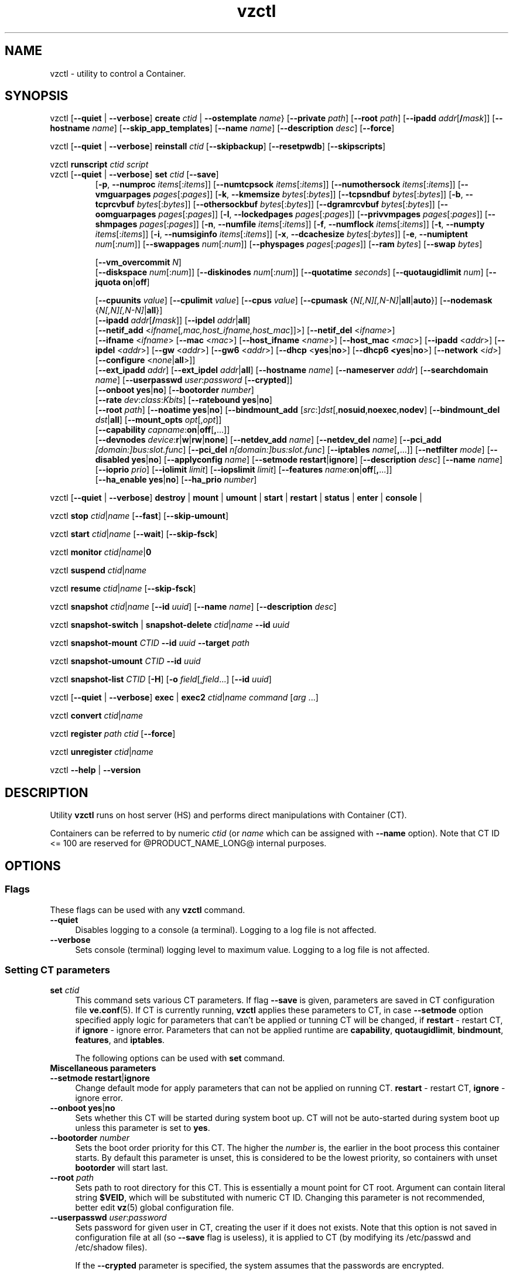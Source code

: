 .\" $Id$
.TH vzctl 8 "May 2011" "@PRODUCT_NAME_LONG@"
.SH NAME
vzctl \- utility to control a Container.
.SH SYNOPSIS
vzctl [\fB--quiet\fR | \fB--verbose\fR] \fBcreate\fR \fIctid\fR | \fB--ostemplate\fR \fIname\fR}
[\fB--private\fR \fIpath\fR] [\fB--root\fR \fIpath\fR] [\fB--ipadd\fR \fIaddr\fR[\fB/\fImask\fR]] [\fB--hostname\fR \fIname\fR] [\fB--skip_app_templates\fR] [\fB--name\fR \fIname\fR] [\fB--description\fR \fIdesc\fR] [\fB--force\fR]
.PP
vzctl [\fB--quiet\fR | \fB--verbose\fR] \fBreinstall\fR \fIctid\fR [\fB--skipbackup\fR] [\fB--resetpwdb\fR] [\fB--skipscripts\fR]
.PP
vzctl \fBrunscript\fR \fIctid\fR \fIscript\fR
.TP
vzctl [\fB--quiet\fR | \fB--verbose\fR] \fBset\fR \fIctid\fR [\fB--save\fR]
.\" UBC parameters
[\fB-p\fR, \fB--numproc\fR \fIitems\fR[:\fIitems\fR]]
[\fB--numtcpsock\fR \fIitems\fR[:\fIitems\fR]]
[\fB--numothersock\fR \fIitems\fR[:\fIitems\fR]]
[\fB--vmguarpages\fR \fIpages\fR[:\fIpages\fR]]
[\fB-k\fR, \fB--kmemsize\fR \fIbytes\fR[:\fIbytes\fR]]
[\fB--tcpsndbuf\fR \fIbytes\fR[:\fIbytes\fR]]
[\fB-b\fR, \fB--tcprcvbuf\fR \fIbytes\fR[:\fIbytes\fR]]
[\fB--othersockbuf\fR \fIbytes\fR[:\fIbytes\fR]]
[\fB--dgramrcvbuf\fR \fIbytes\fR[:\fIbytes\fR]]
[\fB--oomguarpages\fR \fIpages\fR[:\fIpages\fR]]
[\fB-l\fR, \fB--lockedpages\fR \fIpages\fR[:\fIpages\fR]]
[\fB--privvmpages\fR \fIpages\fR[:\fIpages\fR]]
[\fB--shmpages\fR \fIpages\fR[:\fIpages\fR]]
[\fB-n\fR, \fB--numfile\fR \fIitems\fR[:\fIitems\fR]]
[\fB-f\fR, \fB--numflock\fR \fIitems\fR[:\fIitems\fR]]
[\fB-t\fR, \fB--numpty\fR \fIitems\fR[:\fIitems\fR]]
[\fB-i\fR, \fB--numsiginfo\fR \fIitems\fR[:\fIitems\fR]]
[\fB-x\fR, \fB--dcachesize\fR \fIbytes\fR[:\fIbytes\fR]]
[\fB-e\fR, \fB--numiptent\fR \fInum\fR[:\fInum\fR]]
[\fB--swappages\fR \fInum\fR[:\fInum\fR]]
[\fB--physpages\fR \fIpages\fR[:\fIpages\fR]]
[\fB--ram\fR \fIbytes\fR]
[\fB--swap\fR \fIbytes\fR]

[\fB--vm_overcommit \fR \fIN\fR]
.br
.\" Disk quota parameters
[\fB--diskspace\fR \fInum\fR[:\fInum\fR]]
[\fB--diskinodes\fR \fInum\fR[:\fInum\fR]]
[\fB--quotatime\fR \fIseconds\fR]
[\fB--quotaugidlimit\fR \fInum\fR]
[\fB--jquota\fR \fBon\fR|\fBoff\fR]

.br
.\" CPU fairsched parameters
[\fB--cpuunits\fR \fIvalue\fR]
[\fB--cpulimit\fR \fIvalue\fR]
[\fB--cpus\fR \fIvalue\fR]
[\fB--cpumask\fR {\fIN[,N][,N-N]\fR|\fBall\fR|\fBauto\fR}]
[\fB--nodemask\fR {\fIN[,N][,N-N]\fR|\fBall\fR}]
.br
.\" change some files inside CT
[\fB--ipadd\fR \fIaddr\fR[\fB/\fImask\fR]] [\fB--ipdel\fR \fIaddr\fR|\fBall\fR]
.br
[\fB--netif_add\fR <\fIifname\fR[\fI,mac,host_ifname,host_mac\fR]]>]
[\fB--netif_del\fR <\fIifname\fR>]
.br
[\fB--ifname\fR <\fIifname\fR> [\fB--mac\fR <\fImac\fR>] [\fB--host_ifname\fR <\fIname\fR>]
[\fB--host_mac\fR <\fImac\fR>] [\fB--ipadd\fR <\fIaddr\fR>] [\fB--ipdel\fR <\fIaddr\fR>]
[\fB--gw\fR <\fIaddr\fR>] [\fB--gw6\fR <\fIaddr\fR>] [\fB--dhcp\fR <\fByes\fR|\fBno\fR>]
[\fB--dhcp6 <\fByes\fR|\fBno\fR>] [\fB--network\fR <\fIid\fR>]
[\fB--configure\fR <\fInone\fR|\fBall\fR>]]
.br
[\fB--ext_ipadd\fR \fIaddr\fR] [\fB--ext_ipdel\fR \fIaddr\fR|\fBall\fR]
[\fB--hostname\fR \fIname\fR]
[\fB--nameserver\fR \fIaddr\fR]
[\fB--searchdomain\fR \fIname\fR]
[\fB--userpasswd\fR \fIuser\fR:\fIpassword\fR [\fB--crypted\fR]]
.br
.\" onboot
[\fB--onboot\fR \fByes\fR|\fBno\fR]
[\fB--bootorder\fR \fInumber\fR]
.br
.\" traffic shaping accounting
[\fB--rate\fR \fIdev\fR:\fIclass\fR:\fIKbits\fR]
[\fB--ratebound\fR \fByes\fR|\fBno\fR]
.br
.\" mount option
[\fB--root\fR \fIpath\fR]
[\fB--noatime\fR \fByes\fR|\fBno\fR]
[\fB--bindmount_add\fR [\fIsrc\fR:]\fIdst\fR[,\fBnosuid\fR,\fBnoexec\fR,\fBnodev\fR]
[\fB--bindmount_del\fR \fIdst\fR|\fBall\fR]
[\fB--mount_opts\fR \fIopt\fR[,\fIopt\fR]]
.br
.\" capability
[\fB--capability\fR \fIcapname\fR:\fBon\fR|\fBoff\fR[\fB,\fR...]]
.br
.\" devices
[\fB--devnodes\fR \fIdevice\fR:\fBr\fR|\fBw\fR|\fBrw\fR|\fBnone\fR]
[\fB--netdev_add\fR \fIname\fR]
[\fB--netdev_del\fR \fIname\fR]
[\fB--pci_add\fR \fI[domain:]bus:slot.func\fR]
[\fB--pci_del\fR \fIn[domain:]bus:slot.func\fR]
[\fB--iptables\fR \fIname\fR[\fB,\fR...]]
[\fB--netfilter\fR \fImode\fR]
[\fB--disabled\fR \fByes\fR|\fBno\fR]
[\fB--applyconfig\fR \fIname\fR]
[\fB--setmode\fR \fBrestart\fR|\fBignore\fR]
[\fB--description\fR \fIdesc\fR]
[\fB--name\fR \fIname\fR] [\fB--ioprio\fR \fIprio\fR]
[\fB--iolimit\fR \fIlimit\fR] [\fB--iopslimit\fR \fIlimit\fR]
[\fB--features\fR \fIname\fR:\fBon\fR|\fBoff\fR[\fB,\fR...]]
.br
.\" high availability cluster
[\fB--ha_enable\fR \fByes\fR|\fBno\fR]
[\fB--ha_prio\fR \fInumber\fR]
.PP
vzctl [\fB--quiet\fR | \fB--verbose\fR]
\fBdestroy\fR | \fBmount\fR | \fBumount\fR |
\fBstart\fR | \fBrestart\fR |
\fBstatus\fR | \fBenter\fR | \fBconsole\fR |
.PP
vzctl \fBstop\fR \fIctid\fR|\fIname\fR [\fB--fast\fR] [\fB--skip-umount\fR]
.PP
vzctl \fBstart\fR \fIctid\fR|\fIname\fR [\fB--wait\fR] [\fB--skip-fsck\fR]
.PP
vzctl \fBmonitor\fR \fIctid|\fIname\fR|\fB0\fR
.PP
vzctl \fBsuspend\fR \fIctid\fR|\fIname\fR
.PP
vzctl \fBresume\fR \fIctid\fR|\fIname\fR [\fB--skip-fsck\fR]
.PP
vzctl \fBsnapshot\fR \fIctid\fR|\fIname\fR
[\fB--id\fR \fIuuid\fR]
[\fB--name\fR \fIname\fR]
[\fB--description\fR \fIdesc\fR]
.PP
vzctl \fBsnapshot-switch\fR | \fBsnapshot-delete\fR \fIctid\fR|\fIname\fR \fB--id\fR \fIuuid\fR
.PP
vzctl \fBsnapshot-mount\fR \fICTID\fR \fB--id\fR \fIuuid\fR \fB--target\fR \fIpath\fR
.PP
vzctl \fBsnapshot-umount\fR \fICTID\fR \fB--id\fR \fIuuid\fR
.PP
vzctl \fBsnapshot-list \fICTID\fR [\fB-H\fR] [\fB-o\fR \fIfield\fR[,\fIfield\fR...] [\fB--id\fR \fIuuid\fR]
.PP
vzctl [\fB--quiet\fR | \fB--verbose\fR] \fBexec\fR | \fBexec2\fR \fIctid\fR|\fIname\fR \fIcommand\fR [\fIarg\fR ...]
.PP
vzctl \fBconvert\fR \fIctid\fR|\fIname\fR
.PP
vzctl \fBregister\fR \fIpath\fR \fIctid\fR [\fB--force\fR]
.PP
vzctl \fBunregister\fR \fIctid\fR|\fIname\fR
.PP
vzctl \fB--help\fR | \fB--version\fR
.SH DESCRIPTION
Utility \fBvzctl\fR runs on host server (HS) and performs direct
manipulations with Container (CT).
.PP
Containers can be referred to by numeric \fIctid\fR
(or \fIname\fR which can be assigned with \fB--name\fR option). Note
that CT ID <= 100 are reserved for @PRODUCT_NAME_LONG@ internal purposes.
.SH OPTIONS
.SS Flags
These flags can be used with any \fBvzctl\fR command.
.IP \fB--quiet\fR 4
Disables logging to a console (a terminal). Logging to a log file
is not affected.
.IP \fB--verbose\fR 4
Sets console (terminal) logging level to maximum value. Logging to a log file
is not affected.
.SS Setting CT parameters
.IP "\fBset\fR \fIctid\fR" 4
This command sets various CT parameters. If flag \fB--save\fR is given,
parameters are saved in CT configuration file \fBve.conf\fR(5).
If CT is currently running, \fBvzctl\fR applies these parameters to CT,
in case \fB--setmode\fR option specified apply logic for parameters that can't
be applied or tunning CT will be changed, if \fBrestart\fR - restart CT,
if \fBignore\fR - ignore error.
Parameters that can not be applied runtime are
\fBcapability\fR, \fBquotaugidlimit\fR, \fBbindmount\fR, \fBfeatures\fR,
and \fBiptables\fR.

The following options can be used with \fBset\fR command.
.TP
\fBMiscellaneous parameters\fR
.TP
\fB--setmode\fR \fBrestart\fR|\fBignore\fR
Change default mode for apply parameters that can not be applied on running CT.
\fBrestart\fR - restart CT, \fBignore\fR - ignore error.
.TP
\fB--onboot\fR \fByes\fR|\fBno\fR
Sets whether this CT will be started during system boot up. CT will not be
auto-started during system boot up unless this parameter is set to \fByes\fR.
.TP
\fB--bootorder\fR \fInumber\fR
Sets the boot order priority for this CT. The higher the \fInumber\fR is,
the earlier in the boot process this container starts. By default this
parameter is unset, this is considered to be the lowest priority, so
containers with unset \fBbootorder\fR will start last.
.TP
\fB--root\fR \fIpath\fR
Sets path to root directory for this CT. This is essentially a mount
point for CT root. Argument can contain literal string \fB$VEID\fR, which will
be substituted with numeric CT ID. Changing this parameter is not
recommended, better edit \fBvz\fR(5) global configuration file.
.TP
\fB--userpasswd\fR \fIuser\fR:\fIpassword\fR
Sets password for given user in CT, creating the user if it does not exists.
Note that this option is not saved in configuration file at all (so
\fB--save\fR flag is useless), it is applied to CT (by modifying its
\fB\f(CR/etc/passwd\fR and \fB\f(CR/etc/shadow\fR files).

If the \fB--crypted\fR parameter is specified, the system assumes that the
passwords are encrypted.

In case CT root is not mounted, it is automatically mounted, then all
appropriate file changes are applied, then it is unmounted.

Note that CT area should be created before using this option.
.TP
\fB--disabled\fR \fByes\fR|\fBno\fR
Disable CT start. For force start disabled CT option \fI--force\fR can be used.
.TP
\fB--name\fR \fIname\fR
Bind CT with \fIname\fR, it allows to use name instead of CT ID.
The valid symbols for \fIname\fR are [0-9][aA-Zz][\ -_.] and all international symbols.
.TP
\fB--description\fR \fIdesc\fR
Assign description for CT. It can be viewed by \fBvzlist\fR(8) utility.
.TP
\fBNetwork related parameters\fR
.TP
\fB--ipadd\fR \fIaddr\fR[\fB/\fImask\fR
Adds the IP address and subnet mask for the Container. To assign network masks to Containers operating in the
venet0 mode, the USE_VENET_MASK parameter in the Parallels Containers configuration file must be set to
"yes". Note that this option is incremental, so \fIaddr\fR are added to already existing ones.
.TP
\fB--ipdel\fR \fIaddr\fR | \fBall\fR
Removes IP address \fIaddr\fR from CT. If you want to remove all addresses,
use \fB--ipdel all\fR.
.TP
\fB--ext_ipadd\fR \fIaddr\fR
Assign the external IP address to the Container. External IP addresses are considered valid IP addresses by
the venet0 adapter, though they are not set as alias addresses inside Containers and are not announced via
Address Resolution Protocol (ARP). You can assign the same external IP address to several Containers,
irrespective of whether they reside on the same or different Hardware Nodes.
.TP
\fB--ext_ipdel\fR \fIaddr\fR
Remove the external IP address from the Container. To delete all external IP addresses assigned to the
Container, use ext_ipdel all.
.TP
\fB--netif_add\fR \fIifname[\fR,\fImac\fR,\fIhost_ifname\fR,\fIhost_mac]\fR
Adds virtual ethernet device to given CT. Where \fIifname\fR is ethernet
device name in the CT, \fImac\fR its MAC address, \fIhost_ifname\fR is
ethernet device name on the host and \fIhost_mac\fR its MAC address.
MAC addresses has format like XX:XX:XX:XX:XX:XX. All parameters except
\fIifname\fR are option and automatically generated if not specified.

Per-interface configuration.
.br
To select the interface to configure, use \fB--ifname\fR \fIname\fR option.
.br
\fB--mac\fR \fIXX:XX:XX:XX:XX:XX\fR - MAC address of interface inside CT
.br
\fB--host_ifname\fR \fIname\fR - interface name for virtual interface on host server
.br
\fB--host_mac\fR \fIXX:XX:XX:XX:XX:XX\fR - MAC address of interface on host server
.br
\fB--gw\fR \fIipaddr\fR - default IPv4 gateway for interface
.br
\fB--gw6\fR \fIipaddr\fR - default IPv6 gateway for interface
.br
\fB--ipadd\fR \fIipaddr\fR - add IP address(es) to interface
.br
\fB--ipdel\fR \fIipaddr\fR - delete IP address(es) from interface
.br
\fB--dhcp\fR \fByes\fR|\fBno\fR - turn on/off IPv4 dhcp
.br
\fB--dhcp6\fR \fByes\fR|\fBno\fR - turn on/off IPv6 dhcp
.br
\fB--configure\fR \fBnone\fR|\fBall\fR - apply/ignore the network settings (gw,ip,dhcp)
from the Container configuration file.
Configuring any of the network settings automatically sets this option to "all".
.br
\fB--network\fR \fIid\fR - connect virtual interface to virtual network
with the given \fIid\fR.
The valid symbols for \fInetwork\fR are [0-9][aA-Zz][\ -_.#()] and all
international symbols.
.br
\fB--mac_filter\fR \fBon\fR|\fBoff\fR - enable/disable packets filtering by MAC
address and MAC changing on veth device inside CT.
.TP
\fB--netif_del\fR \fIdev_name\fR
Removes virtual ethernet device from CT.
.TP
\fB--hostname\fR \fIname\fR
Sets CT hostname and writes it to the appropriate file inside CT
(distribution-dependent).
.TP
\fB--nameserver\fR \fIaddr\fR
Sets DNS server IP address for CT. If you want to set several nameservers,
you should do it at once, so use \fB--nameserver\fR option multiple times
in one call to \fBvzctl\fR, as all the name server values set in previous
calls to \fBvzctl\fR gets overwritten.
.TP
\fB--searchdomain\fR \fIname\fR
Sets DNS search domains for CT. If you want to set several search domains,
you should do it at once, so use \fB--searchdomain\fR option multiple times
in one call to \fBvzctl\fR, as all the search domain values set in previous
calls to \fBvzctl\fR gets overwritten.
.TP
.TP
\fBResource limits\fR
The following options sets barrier and limit for various user beancounters.
Each option requires one or two arguments. In case of one argument,
\fBvzctl\fR sets barrier and limit to the same value. In case of
two colon-separated arguments, the first is a barrier,
and the second is a limit.

Arguments are in items, pages or bytes. Note that the page size
is architecture-specific, it is 4096 bytes on IA32 platform.

There is an ability to accept different suffixes for
set parameters (except the parameters that name started with \fBnum\fR).
E.g. \fBvzctl set XXX --privvmpages 5M:6M\fR should set \fBprivvmpages\fR
barrier to 5 megabytes and limit to 6 megabytes.

Available suffixes are:
.br
\fBt\fR, \fBT\fR -- terabytes
.br
\fBg\fR, \fBG\fR -- gigabytes
.br
\fBm\fR, \fBM\fR -- megabytes
.br
\fBk\fR, \fBK\fR -- kilobytes
.br
\fBp\fR, \fBP\fR -- pages (page is 4096 bytes on x86 architecture, other
arches may differ)
.TP
\fB-p\fR, \fB--numproc\fR \fIitems\fR[:\fIitems\fR]
Maximum number of processes and kernel-level threads.
Setting the barrier and
the limit to different values does not make practical sense.
.TP
\fB--numtcpsock\fR \fIitems\fR[:\fIitems\fR]
Maximum number of TCP sockets. This parameter limits the number of TCP
connections and, thus, the number of clients the server application can
handle in parallel.
Setting the barrier and
the limit to different values does not make practical sense.
.TP
\fB--numothersock\fR \fIitems\fR[:\fIitems\fR]
Maximum number of non-TCP sockets (local sockets, UDP and other types
of sockets).
Setting the barrier and
the limit to different values does not make practical sense.
.TP
\fB--vmguarpages\fR \fIpages\fR[:\fIpages\fR]
Memory allocation guarantee. This parameter controls how much memory is
available to CT. The barrier is the amount
of memory that CT's applications are guaranteed to be able to allocate.
The meaning of the limit is currently unspecified; it should be set to
2,147,483,647.
.TP
\fB-k\fR, \fB--kmemsize\fR \fIbytes\fR[:\fIbytes\fR]
Maximum amount of kernel memory used. This parameter is related to
\fB--numproc\fR. Each process consumes certain amount of kernel memory -
16 KB at leas, 30-50 KB typically. Very large processes may consume
a bit more. It is important to have a certain safety gap between the
barrier and the limit of this parameter: equal barrier and limit may
lead to the situation where the kernel will need to kill CT applications
to keep the \fBkmemsize\fR usage under the limit.
.TP
\fB--tcpsndbuf\fR \fIbytes\fR[:\fIbytes\fR]
Maximum size of TCP send buffers.
Barrier should be not less than 64 KB, and difference between
barrier and limit should be equal to or more than value of
\fBnumtcpsock\fR multiplied by 2.5 KB.
.TP
\fB-b\fR, \fB--tcprcvbuf\fR \fIbytes\fR[:\fIbytes\fR]
Maximum size of TCP receive buffers.
Barrier should be not less than 64 KB, and difference between
barrier and limit should be equal to or more than value of
\fBnumtcpsock\fR multiplied by 2.5 KB.
.TP
\fB--othersockbuf\fR \fIbytes\fR[:\fIbytes\fR]
Maximum size of other (non-TCP) socket send buffers. If CT processes needs
to send very large datagrams, the barrier should be set accordingly.
Increased limit is necessary for high performance of communications through
local (UNIX-domain) sockets.
.TP
\fB--dgramrcvbuf\fR \fIbytes\fR[:\fIbytes\fR]
Maximum size of other (non-TCP) socket receive buffers. If CT processes
needs to send very large datagrams, the barrier should be set accordingly.
The difference between the barrier and the limit is not needed.
.TP
\fB--oomguarpages\fR \fIpages\fR[:\fIpages\fR]
Guarantees against OOM kill. Under this beancounter the kernel accounts the
total amount of memory and swap space used by the CT processes. The barrier
of this parameter is the out-of-memory guarantee. If the oomguarpages usage
is below the barrier, processes of this CT are guaranteed not to be killed
in out-of-memory situations. The meaning of limit is currently unspecified;
it should be set to 2,147,483,647.
.TP
\fB-l\fR, \fB--lockedpages\fR \fIpages\fR[:\fIpages\fR]
Maximum number of pages acquired by \fBmlock\fR(2).
.TP
\fB--privvmpages\fR \fIpages\fR[:\fIpages\fR]
Allows controlling the amount of memory allocated by the applications.
For shared (mapped as \fBMAP_SHARED\fR) pages, each CT really using a memory
page is charged for the fraction of the page (depending on the number of
others using it). For "potentially private" pages (mapped as
\fBMAP_PRIVATE\fR), CT is charged either for a fraction of the size or for
the full size if the allocated address space. It the latter case, the physical
pages associated with the allocated address space may be in memory, in swap
or not physically allocated yet.

The barrier and the limit of this parameter
control the upper boundary of the total size of allocated memory. Note that
this upper boundary does not guarantee that CT will be able to allocate that
much memory. The primary mechanism to control memory allocation is
the \fB--vmguarpages\fR guarantee.
.TP
\fB--shmpages\fR \fIpages\fR[:\fIpages\fR]
Maximum IPC SHM segment size.
Setting the barrier and
the limit to different values does not make practical sense.
.TP
\fB-n\fR, \fB--numfile\fR \fIitems\fR[:\fIitems\fR]
Maximum number of open files.
Setting the barrier and
the limit to different values does not make practical sense.
.TP
\fB-f\fR, \fB--numflock\fR \fIitems\fR[:\fIitems\fR]
Maximum number of file locks. Safety gap should be between barrier and limit.
.TP
\fB-t\fR, \fB--numpty\fR \fIitems\fR[:\fIitems\fR]
Number of pseudo-terminals (PTY). Note that in @PRODUCT_NAME_LONG@ each CT
can have no more than 255 PTYs. Setting the barrier and
the limit to different values does not make practical sense.
.TP
\fB-i\fR, \fB--numsiginfo\fR \fIitems\fR[:\fIitems\fR]
Number of siginfo structures.
Setting the barrier and
the limit to different values does not make practical sense.
.TP
\fB-x\fR, \fB--dcachesize\fR \fIbytes\fR[:\fIbytes\fR]
Maximum size of filesystem-related caches, such as directory entry
and inode caches. Exists as a separate parameter to impose a limit
causing file operations to sense memory shortage and return an errno
to applications, protecting from memory shortages during critical
operations that should not fail.
Safety gap should be between barrier and limit.
.TP
\fB-e\fR, \fB--numiptent\fR \fInum\fR[:\fInum\fR]
Number of iptables (netfilter) entries.
Setting the barrier and
the limit to different values does not make practical sense.
.TP
\fB--physpages\fR \fIpages\fR[:\fIpages\fR]
This parameter limits the physical memory (RAM) available to processes inside a container.
The barrier is ignored, and the limit sets the limit.
.TP
\fB--swappages\fR \fIpages\fR[:\fIpages\fR]
This parameter limits the amount of swap space that can be allocated to processes running in a Container.
.TP
\fB--ram\fR \fIbytes\fR
The amount of RAM that can be used by the processes of a Container, in bytes. You can use the following suffixes to set RAM in other measurement units:
.br
\fBk\fR, \fBK\fR -- kilobytes
.br
\fBm\fR, \fBM\fR -- megabytes
.br
\fBg\fR, \fBG\fR -- gigabytes
.br
\fBt\fR, \fBT\fR -- terabytes
.TP
\fB--swap\fR \fIbytes\fR
The amount of swap space that can be used by the Container for swapping out memory once the RAM is exceeded, in bytes. You can use the following suffixes to set swap in other measurement units:
.br
\fBk\fR, \fBK\fR -- kilobytes
.br
\fBm\fR, \fBM\fR -- megabytes
.br
\fBg\fR, \fBG\fR -- gigabytes
.br
\fBt\fR, \fBT\fR -- terabytes
.TP
\fB--vm_overcommit\fR \fIN\fR
This parameter controls the memory allocation guarantee. It is calculated as
(physpages + swappages) * N. By default, the parameter is equal to 1.
.TP
\fBCPU fair scheduler parameters\fR
These parameters control CPU usage by CT.
.TP
\fB--cpuunits\fR \fInum\fR
sets CPU weight for CT. Argument is positive non-zero number, which passed to
and used in kernel fair scheduler. The larger the number is, the more CPU time
this CT get. Maximum value is 500000, minimal is 8. Number is relative to
weights of all the other running CTs. If cpuunits not specified default values
are used (250 for CT belong to first class, 1000 for CT belong to second class)

You can set CPU weight for host server itself as well
(use \fBvzctl set 0 --cpuunits \fInum\fR).
.TP
\fB--cpulimit\fR \fInum\fR
Sets the CPU limit, in percent or megahertz (MHz), the Container is not allowed to exceed.
By default, the limit is set in percent. To specify the limit in MHz, specify "m" after the value.
Note: If the computer has 2 CPUs, the total CPU time equals 200%.
.TP
\fB--cpus\fR \fInum\fR
sets number of CPUs available in the CT.
.TP
\fB--cpumask\fR {\fIN[,N][N-N]\fR|\fBall\fR|\fBauto\fR}
Defines the CPUs on the physical server to use for executing the processes
running in the Container. A CPU affinity mask can be a single CPU number or a
CPU range separated by commas (0,2,3-10).
If used with the \fB--nodemask\fR option, value of \fBauto\fR automatically assigns to a Container
all CPUs from the specified NUMA node. Without the \fB--nodemask\fR option, it applies
the default settings to a Container.
.TP
\fB--nodemask\fR {\fIN[,N][N-N]\fR|\fBall\fR}
Defines the NUMA node on the physical server to use for executing the processes
running in the Container. A node mask can be a single number or a range separated by commas (0,2,3-10).
\fB--nodemask\fR must be used with the \fB--cpumask\fR option.
.TP
\fB--iptables\fR \fIname\fR[\fB,\fR...]
Restrict access to iptable modules inside CT (by default modules defined in
the \fBIPTABLES\fR variable in the global configuration file
.BR vz.conf (5)
are accessible inside CT). Multiple comma-separated values can be specified.

You can use the following values for \fIname\fR:
\fBiptable_filter\fR, \fBiptable_mangle\fR, \fBipt_limit\fR,
\fBipt_multiport\fR, \fBipt_tos\fR, \fBipt_TOS\fR, \fBipt_REJECT\fR,
\fBipt_TCPMSS\fR, \fBipt_tcpmss\fR, \fBipt_ttl\fR, \fBipt_LOG\fR,
\fBipt_length\fR, \fBip_conntrack\fR, \fBip_conntrack_ftp\fR,
\fBip_conntrack_irc\fR, \fBipt_conntrack\fR, \fBipt_state\fR,
\fBipt_helper\fR, \fBiptable_nat\fR, \fBip_nat_ftp\fR, \fBip_nat_irc\fR,
\fBipt_owner\fR.
.TP
\fB--netfilter\fR \fImode\fR
Restrict access to iptables modules inside the Container.
The following modes are available:
.br
\fBdisabled\fR	-- no modules are allowed.
.br
\fBstateless\fR	-- (default) all modules except NAT and conntracks are allowed.
.br
\fBstateful\fR	-- all modules except NAT are allowed.
.br
\fBfull\fR	-- all modules are allowed.
.TP
\fBNetwork devices  control parameters\fR
.IP "\fB--netdev_add\fR \fIname\fR"
move network device from host server to specified CT
.IP "\fB--netdev_del\fR \fIname\fR"
delete network device from specified CT
.TP
\fBDisk quota parameters\fR
.TP
\fB--diskspace\fR \fInum\fR[:\fInum\fR]
Sets soft and hard disk quotas, in blocks. First parameter is soft quota,
second is hard quota. One block is currently equal to 1Kb.
.TP
\fB--diskinodes\fR \fInum[:\fInum\fR]
Sets soft and hard disk quotas, in i-nodes. The first parameter defines the soft quota, and the second one sets the hard quota. This option is ignored for ploop-based Containers.
.TP
\fB--quotatime\fR \fIseconds\fR
sets soft overusage time limit for disk quota (also known as grace period).
.TP
\fB--quotaugidlimit\fR \fInum\fR
sets maximum number of user/group IDs in CT for which disk quota in CT
will be accounted. If this value is set to \fB0\fR, user and group
quotas will not be accounted inside CT.

Note that if you have previously set value of this parameter to \fB0\fR,
changing it while CT is running will not take effect.
\fB--jquota\fR \fBon\fR|\fBoff\fR
Enables or disables journaled user/group quota for a ploop-based Container.
Journaled quota is enabled by default.
.TP
\fBTraffic shaping parameters\fR
.TP
\fB--rate\fR \fIdev\fR:\fIclass\fR:\fIKbits\fR
Sets CT output bandwidth over specified network interface for specified traffic
class. Traffic classes must be described in \fBnetworks_classes\fR(5) file.
.TP
\fB--ratebound\fR \fByes\fR|\fBno\fR
If this parameter is set to \fByes\fR then CT output bandwidth specified by
\fB--rate\fR option will be bandwidth limit and guarantee. Otherwise
\fB--rate\fR sets CT output bandwidth guarantee for traffic and
limit is set by \fBTOTALRATE\fR global option.
.TP
\fBMount option\fR
.TP
\fB--noatime\fR \fByes\fR|\fBno\fR
Sets noatime flag (do not update inode access times) on file system.
Default is \fByes\fR for CT with \fBclass_id\fR=1, otherwise \fBno\fR.
.TP
\fB--mount_opts\fR \fIopt\fR[,\fIopt\fR]
Specify the set of mount options for ploop-based Containers.
The supported options are \fBpfcache_csum\fR (enables the cached ext4 file system) and \fBnopfcache_csum\fR (disables the cached ext4 file system).
.TP
\fB--bindmount_add\fR [\fIsrc\fR:]\fIdst\fR[,\fBnosuid\fR,\fBnoexec\fR,\fBnodev\fR]
On CT start directory \fIsrc\fR will be mounted under CT $VE_ROOT/\fIdst\fR.
If the \fIsrc\fR directory is not specified, it is created under
$VE_PRIVATE/mnt/\fIdst\fR with permissions taken from CT $VE_ROOT/\fIdst\fR.
.TP
\fB--bindmount_del\fR \fIdst\fR|\fBall\fR
Remove directory \fIdst\fR from config file
.TP
\fBCapability option\fR
.TP
\fB--capability\fR \fIcapname\fR:\fBon\fR|\fBoff\fR[\fB,\fR...]
Sets a capability inside the CT. Multiple comma-separated values can be specified.
Note that setting capability when the CT is running
does not take immediate effect; restart CT in order for changes to take
effect (consider using \fB--setmode\fR for that).
CT has default set of capabilities, and any operations on capabilities is
logical AND with the default capability mask.

You can use the following values for \fIcapname\fR:
\fBchown\fR, \fBdac_override\fR, \fBdac_read_search\fR, \fBfowner\fR,
\fBfsetid\fR, \fBkill\fR, \fBsetgid\fR, \fBsetuid\fR,
\fBsetpcap\fR, \fBlinux_immutable\fR, \fBnet_bind_service\fR,
\fBnet_broadcast\fR, \fBnet_admin\fR, \fBnet_raw\fR,
\fBipc_lock\fR, \fBipc_owner\fR, \fBsys_module\fR, \fBsys_rawio\fR,
\fBsys_chroot\fR, \fBsys_ptrace\fR, \fBsys_pacct\fR,
\fBsys_admin\fR, \fBsys_boot\fR, \fBsys_nice\fR, \fBsys_resource\fR,
\fBsys_time\fR, \fBsys_tty_config\fR, \fBmknod\fR, \fBlease\fR,
\fBve_admin\fR.
.TP
\fBDevice access management\fR
.TP
\fB--devnodes\fR \fIdevice\fR:\fBr\fR|\fBw\fR|\fBrw\fR|\fBnone\fR
Give access (\fBr\fR - read, \fBw\fR - write, \fBrw\fR - read/write,
\fBnone\fR - no access) to special file \fB/dev/\fIdevice\fR from CT.
.TP
\fBI/O priority management\fR
.TP
\fB--ioprio\fR \fIpriority\fR
Assigns I/O priority to CT. \fIPriority\fR range is \fB0-7\fR.
The greater \fIpriority\fR is, the more time for I/O activity CT has.
By default each CT has \fIpriority\fR of \fB4\fR.
.TP
\fB--iolimit\fR \fIlimit\fR[\fBB\fR|\fBK\fR|\fBM\fR|\fBG\fR]
Assigns I/O limit to CT. If no suffix is provided, the value is assumed to be
in megabytes per second. Available suffixes are:
.br
\fBb\fR, \fBB\fR -- bytes
.br
\fBk\fR, \fBK\fR -- kilobytes
.br
\fBm\fR, \fBM\fR -- megabytes
.br
\fBg\fR, \fBG\fR -- gigabytes
.br
\fBt\fR, \fBT\fR -- terabytes

By default each CT has \fIlimit\fR of 0 (unlimited).
The maximum disk I/O bandwidth limit you can set for a Container is 2 GB per second.
.TP
\fB--iopslimit\fR \fIlimit\fR
Assigns Input/Output Operations Per Second limit to CT.
.TP
\fBFeatures management\fR
.TP
\fB--features\fR \fIname\fR:\fBon\fR|\fBoff\fR[\fB,\fR...]
Enable/disable feature for CT. Supported features are:
\fBnfs\fR, \fBipip\fR, \fBsit\fR, \fBppp\fR, \fBipgre\fR, \fBbridge\fR,
\fBnfsd\fR. Multiple comma-separated values can be specified.
.TP
\fBPCI device management\fR
.TP
\fB--pci_add\fR [domain:]bus:slot.func
Give the container an access to a PCI device. All numbers are hexadecimal as printed by \fBlspci\fR(8) in the first column.
.TP
\fB--pci_del\fR [domain:]bus:slot.func
Delete PCI device from the container.

.TP
\fBApply config\fR
.TP
\fB--applyconfig\fR \fBname\fR
Read CT parameters from CT sample configuration file
\f(CW\fB/etc/vz/conf/ve-\fIname\fR\f(CW\fB.conf-sample\fR, and
apply them, if --save option specified save to CT config file. The following
parameters are not changed: \fBHOSTNAME\fR, \fBIP_ADDRESS\fR, \fBTEMPLATE\fR,
\fBOSTEMPLATE\fR, \fBVE_ROOT\fR, \fBVE_PRIVATE\fR.

.TP
\fBHigh Availability Cluster\fR
.TP
\fB--ha_enable\fR \fByes\fR|\fBno\fR
Adds the Container to (\fByes\fR) or removes it (\fBno\fR) from the High Availability Cluster. By default, the parameter is set to \fByes\fR.
.TP
\fB--ha_prio\fR \fInumber\fR
Sets the Container priority in the High Availability Cluster. Containers with a higher priority are restarted first in the case of a system failure. If the parameter is not set for a Container (default), it has the lowest priority and is restarted after all Containers with any priorities set.

.SS Performing CT actions
.IP "\fBcreate\fR \fIctid\fR [\fB--ostemplate\fR \fIname\fR] [\fB--config\fR \fIname\fR] [\fB--private\fR \fIpath\fR] [\fB--root\fR \fIpath\fR] [\fB--name\fR \fIname\fR] [\fB--description\fR \fIdesc\fR] [\fB--force\fR]" 4
Creates CT area. This operation should be done once, before the first
startup of CT.

If the \fB--config\fR \fIname\fR option is specified, values from
example configuration file
\f(CW\fB/etc/vz/conf/ve-\fIname\fR\f(CW\fB.conf-sample\fR
are put into CT configuration file. If CT configuration file already exists,
it will be removed.

You can use \fB--root\fR \fIpath\fR option to sets the path to the mount
point for CT root directory (default is \fBVE_ROOT\fR specified in
\fBvz\fR(5) file). Argument can contain literal string \fB$VEID\fR, which will
be substituted with numeric CT ID.

You can use \fB--private\fR \fIpath\fR option to set the path to directory
in which all the files and directories specific to this very CT are stored
(default is \fBVE_PRIVATE\fR specified in \fBvz\fR(5) file). Argument can
contain literal string \fB$VEID\fR, which will be substituted with
numeric CT ID.

You can use the \fB--force\fR option to create a Container if your storage/disk drive has less than
10 GB of free disk space.
.IP "\fBdestroy\fR|\fBdelete\fR \fIctid\fR" 4
Removes CT private area by deleting all files, directories and configuration
file of this CT. Also \fBdelete\fR command can be used as alias
for \fBdestroy\fR.
.IP "\fBstart\fR \fIctid\fR [\fB--wait\fR] [\fB--skip-fsck\fR]" 4
Mounts (if necessary) and starts CT, if \fB--wait\fR option specified wait
until default runlevel is entered. If the \fB--skip-fsck\fR option is specified, the filesystem check will be skipped.
.IP "\fBstop\fR \fIctid\fR [\fB--fast\fR] [\fB--skip-umount\fR]" 4
Stops the Container and unmounts it (unless \fB--skip-umount\fR is given).

Normally, to stop a Container, \fBhalt\fR(8) is executed inside;
option \fB--fast\fR makes \fBvzctl\fR use \fBreboot\fR(2) syscall
instead which is faster but can lead to unclean Container shutdown.
.IP "\fBrestart\fR \fIctid\fR [\fB--wait\fR]" 4
Restart CT, stop if running and start. if \fB--wait\fR option specified wait
until default runlevel is entered.
.IP "\fBstatus\fR \fIctid\fR" 4
Shows CT status. Basically this is a line with five or six words
separated by spaces.

First word is literally \fBVEID\fR.

Second word is numeric \fICT ID\fR.

Third word is showing whether CT exists or not,
it can be either \fBexist\fR or \fBdeleted\fR.

Fourth word is showing the status of CT filesystem,
it can be either \fBmounted\fR or \fBunmounted\fR.

Fifth word shows if CT is running,
it can be either \fBrunning\fR or \fBdown\fR.

Sixth word, if exists, is \fBsuspended\fR. It appears if
a dump file exists for a stopped container (see \fBsuspend\fR).

This command can also be usable from scripts.
.IP "\fBmount\fR \fIctid\fR" 4
Mounts CT private area.
.IP "\fBumount\fR \fIctid\fR" 4
Unmounts CT private area. Note that \fBstop\fR does \fBumount\fR automatically.
.IP "\fBexec\fR \fIctid\fR \fIcommand\fR" 4
Executes \fIcommand\fR in CT. Environment variables are not set inside CT.
Signal handlers may differ from default settings. If \fIcommand\fR is \fI-\fR,
commands are read from stdin.
.IP "\fBexec2\fR \fIctid\fR \fIcommand\fR" 4
The same as \fBexec\fR, but return code is that of \fIcommand\fR.
.IP "\fBenter\fR \fIctid\fR" 4
Enters into CT. This option is a back-door for host root only.
.IP "\fBconsole\fR \fIctid\fR [\fB-s\fR|\fB--start\fR] [\fIN\fR]\fR" 4
Attach to the Container's console tty number \fIN\fR.
If \fIN\fR is not specified, \fB2\fR (i.e. tty2) is used.
Use \fB1\fR to attach to Container's system console, see
log messages from init etc.
Note that you can even attach to a console if a Container is not yet running.
To exit from the console, press "Esc" then "."
(note this sequence is only recognized after Enter).

If option \fB--start\fR is given, \fBvzctl\fR doesn't attach to a console,
instead it starts getty for tty\fIN\fR. Usually, getty is preconfigured
to start on tty1 and tty2 only.
.IP "\fBreinstall\fR \fIctid\fR [\fB--skipbackup\fR] [\fB--resetpwdb\fR] [\fB--scripts\fR \fIscript\fR] [\fB--skipscripts\fR] [\fB--vzpkg_opts\fR \fIopts\fR]" 4
The \fBreinstall\fR command creates a new private area, installs all applications,
copies CT credentials from the old CT (unless \fB--resetpwdb\fR is given),
and moves old CT private area to /old directory (unless \fB--skipbackup\fR option is given).
To customize the reinstall process, two scripts should be created. The first one,
\fIvps.reinstall\fR, creates a new private area. If this script exits with exit code
of 128, it indicates that standard reinstall procedure will be done. The second
script, \fIvps.configure\fR, is run inside CT there the old CT is mounted under '/old'
directory.
.IP "\fBreinstall\fR \fIctid\fR [\fB--listscripts\fR] [\fB--desc\fR]"
List reinstall scripts if \fB--desc\fR option specified output description.
.IP "\fBrunscript\fR \fIctid\fR" 4
Run the specified shell script in the Container. For a running Container, the command jumps into the Container and runs the script.
For a stopped Container, it enters the Container, mounts the root (/) filesystem, and executes the script. In this case,
only a process for the vzctl session, the script, and processes launched by the script are running in the Container.
.IP "\fBmonitor\fR \fIctid\fR | \fB0\fR" 4
Display in real-time actions or events for \fIctid\fR.
In case ctid is 0, display actions and events for all CTs. Valid only on 2.6
kernel.
.IP "\fBconvert\fR \fIctid\fR" 4
In @PRODUCT_NAME_LONG@, Containers use the new layout. The \fBconvert\fR command converts a Container from the old layout to a new one.
.IP "\fBregister\fR \fIpath\fR \fIctid\fR [\fB--force\fR" 4
Register the Container using the configuration file \fIpath\fR/ve.conf and having ID \fIctid\fR.
If the \fB--force\fR option is specified, all validation checks will be skipped.
.IP "\fBunregister\fR \fIctid\fR|\fIname\fR" 4
Unregister the specified Container.
.SS Suspend/Restore
Checkpointing is an extension of @PRODUCT_NAME_LONG@ kernel 2.6 which
allows to save full state of running CT and to restore it later.
.TP
\fBsuspend\fR \fIctid\fR
This command saves all the state of running CT to a dump file and stops the CT.
The dump files is named /\fIVE_PRIVATE\fR/dump/Dump.
.TP
\fBresume\fR \fIctid\fR [\fB--skip-fsck\fR]
This command restores CT from dump file created by \fBsuspend\fR command.
The \fBstart\fR or \fBresume\fR actions will invalidate dump file
so it will be removed.
If the \fB--skip-fsck\fR option is specified, the filesystem check will be skipped.
.SS Snapshotting
Snapshotting is a feature based on checkpointing and ploop shapshots.
It allows to save a complete state of container file system. Plus, if
the container is running, it's in-memory state (as in checkpointing).
Note that snapshot functionality is only working
for containers on ploop device.
.TP
\fBsnapshot\fR \fICTID\fR [\fB--id\fR \fIuuid\fR]
Creates a container snapshot. If \fIuuid\fR is not specified, it is
auto-generated. If a container is running, it's checkpointed and then
restored. If a container is not running, only file system state is saved.
.TP
\fBsnapshot-switch\fR \fICTID\fR \fB--id\fR \fIuuid\fR
Switches the container to a snapshot identified by \fIuuid\fR.
Note that the current container state and its file system state is lost!
If given snapshot contains CT memory dump, it is restored, otherwise
it is stopped.
.TP
\fBsnapshot-delete\fR \fICTID\fR \fB--id\fR \fIuuid\fR
Removes a specified snapshot.
.TP
\fBsnapshot-mount\fR \fICTID\fR \fB--id\fR \fIuuid\fR \fB--target\fR \fIpath\fR
Mounts a snapshot specified by \fIuuid\fR to \fIpath\fR. Note that this is
read-only mount.
.TP
\fBsnapshot-umount\fR \fICTID\fR \fB--id\fR \fIuuid\fR
Unmounts the snapshot specified by \fIuuid\fR.
.TP
\fBsnapshot-list\fR \fICTID\fR [\fB-H\fR] [\fB-o\fR \fIfield\fR[,\fIfield\fR...] [\fB--id\fR \fIuuid\fR]
Lists all snapshots. Active snapshot is marked with \fB*\fR sign.

You can suppress displaying header using \fB-H\fR option.

You can use the \fB-o\fR option to display only the specified \fIfield\fR(s).
List of available fields can be obtained using \fB-L\fR option.
.SS Other options
.IP \fB--help\fR 4
Prints help message with a brief list of possible options.
.IP \fB--version\fR 4
Prints \fBvzctl\fR version.
.SH DIAGNOSTICS
\fBvzctl\fR returns 0 upon successful execution. If something goes wrong, it
returns an appropriate error code.
.SS System errors
.IP 1
Setting UBC parameters failed
.IP 2
Setting fair scheduler parameters failed
.IP 3
System error
.IP 4
Not enough memory error
.IP 5
Kernel does not have support for CT, or some VZ modules are not loaded
.IP 6
Not enough system resources
.IP 7
Creation of the virtual server failed
.IP 8
Command run by \fBvzctl exec\fR returned non-zero exit status
.IP 9
CT is locked by another \fBvzctl\fR operation
.IP 10
Global configuration file not found
.IP 14
CT configuration file not found
.IP 11
One of \fBvzctl\fR helper scripts not found
.IP 12
VZ license not loaded, or invalid class ID
.SS Parameter errors
.IP 13
Setting capability failed
.IP 20
Invalid command line parameter
.IP 21
Invalid value for command line parameter
.IP 22
CT root directory is not set
.IP 23
CT private directory is not set
.IP 24
CT template directory is not set
.IP 25
Traffic shaping parameter RATE is not set
.IP 26
Traffic shaping parameter TOTALRATE is not set
.IP 27
Not all needed parameters set, unable to start CT
.IP 28
Not all UBC parameters set, unable to start CT
.IP 29
Package set parameter is not specified during create
.IP 30
Traffic shaping parameter BANDWIDTH is not set
.IP 76
Class ID is not set
.IP 77
Lock dir is not set
.IP 133
Failed to setup CT start wait functionality
.SS CT errors
.IP 31
CT is not running
.IP 32
CT is already running
.IP 33
Unable to stop CT
.IP 79
Per CT action script returned with error
.IP 85
CT config file contain invalid data (belong to diferent config versions)
.IP 105
CT start disabled
.IP 140
Failed to register CT
.IP 141
CT owner check failed
.IP 142
Failed to unregister CT
.SS File system errors
.IP 40
CT area is not mounted
.IP 41
CT area is mounted, can not destroy CT area
.IP 43
CT private area does not exist
.IP 44
CT private area already exists
.IP 46
Not enough disk space
.IP 47
CT private area is not created properly
.IP 48
Can not create new CT private area
.IP 49
Can not create mount point
.IP 50
Can not mount CT private area
.IP 51
Can not umount CT private area
.IP 52
Error deleting CT private area
.IP 53
Unknown mount type
.IP 54
Can not create directory
.IP 56
Unsupported /sbin/init
.IP 82
Can't copy sample config file, or sample config file not exist
.SS Disk quota errors
.IP 60
Error during "quota on" operation
.IP 66
Error during "quota off" operation
.IP 61
Error during "quota init" operation
.IP 62
Error during "quota set" operation
.IP 67
Ugid quota can not be turned ON on mounted CT. It must be initialized first.
.IP 63
Can not init quota - disk space limit is not set
.IP 64
Can not init quota - disk inode limit is not set
.IP 65
Can not set ugid quota limit
.SS Errors of \fBvzctl set\fR
.IP 70
Invalid host name
.IP 71
Invalid IP address
.IP 72
Invalid DNS server address
.IP 73
Invalid DNS domain name
.IP 74
Error changing password
.IP 34
Error adding IP address
.IP 78
IP address already in use
.IP 106
Error setting iptables parameter
.IP 135
Error setting meminfo parameter
.IP 137
Can not set CT name
.IP 146
Error setting cpumask parameter
.IP 147
Unable to configure PCI device
.IP 148
Error setting IO parameters
.IP 149
Error setting nodemask parameter
.SS Traffic shaping error
.IP 80
Can not set up traffic shaping
.SS Traffic accounting error
.IP 81
Can not set up traffic accounting
.SS Template error
.IP 91
Private area tarball not found.
.IP 87
Unable to install applications.
.SS Reinstall error
.IP 93
Unable to get installed packages
.IP 94
Reinstall error
.IP 55
Not enough quota limits to create temporary CT
.SS Checkpointing error
.IP 16
Checkpoint error
.IP 17
Restore error
.SS Ploop errors
.IP 151
Failed to create ploop image
.IP 152
Failed to mount ploop image
.IP 153
Failed to unmount ploop image
.IP 154
Failed to resize ploop image
.IP 155
Failed to convert CT to ploop
.IP 156
Failed to create ploop snapshot
.IP 157
Failed to merge ploop snapshots
.IP 158
Failed to delete ploop snapshot
.IP 159
Failed to switch to snapshot
.IP 160
Failed to mount ploop snapshot
.SH EXAMPLES
To create and start "light" CT with ID 1000 using \fBcentos-6\fR
package set, and IP address 192.168.10.200:
.br
\f(CR	vzctl create 1000 --ostemplate centos-6 --config light
.br
\f(CR	vzctl set 1000 --ipadd 192.168.10.200 --save
.br
\f(CR	vzctl start 1000
.br
\fR
To set number of processes barrier/limit to 80/100 processes and
PTY barrier/limit to 16/20 PTYs:
.br
\f(CR	vzctl set 1000 --numproc 80:100 -t 16:20 --save
\fR
.P
To execute command \fBls -la\fR in this CT:
.br
\f(CR	vzctl exec 1000 /bin/ls -la
\fR
.P
To execute command pipe \fBls -l / | sort\fR in this CT:
.br
\f(CR	vzctl exec 1000 /bin/sh -c 'ls -l / | sort'
\fR
.P
To stop this CT:
.br
\f(CR	vzctl stop 1000
\fR
.P
To permanently remove this CT:
.br
\f(CR	vzctl destroy 1000
\fR
.SH FILES
.ad l
\f(CR/etc/vz/vz.conf
.br
/etc/vz/conf/CTID.conf
.br
/proc/vz/veinfo
.br
/proc/vz/vzquota
.br
/proc/user_beancounters
.br
/proc/fairsched\fR
.SH SEE ALSO
.BR vz (5),
.BR ve.conf (5),
.BR networks_classes (5),
.BR vzquota (8),
.BR vzcreate (8),
.BR vz-start (5),
.BR vz-stop (5).
.SH COPYRIGHT
Copyright (C) 1999-@LAST_COPYRIGHT_YEAR@, @COPYRIGHT_OWNER@. All rights reserved.
